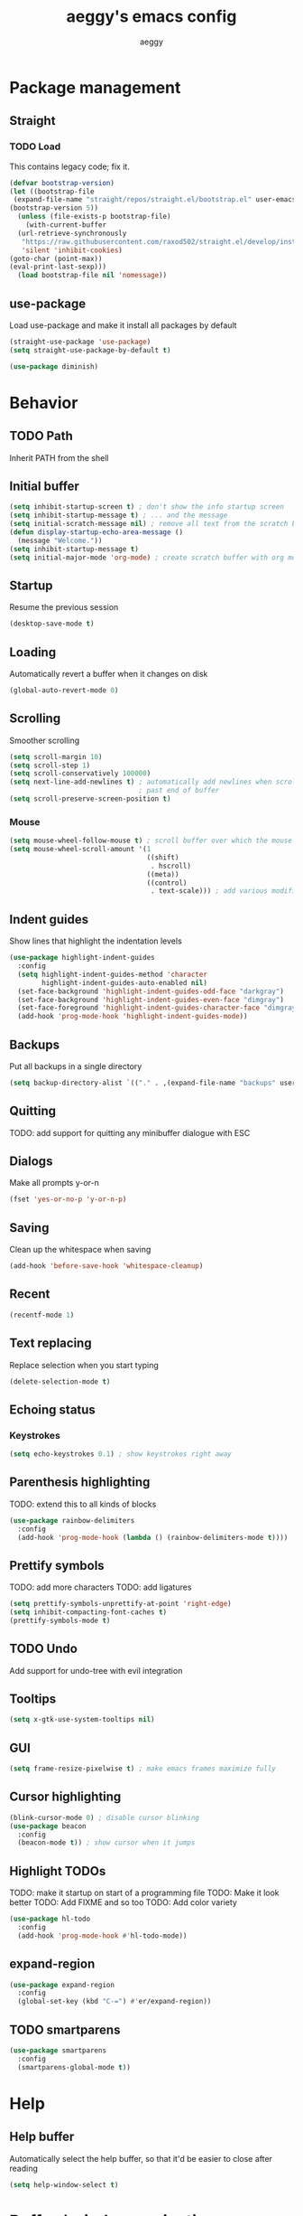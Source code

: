 #+TITLE: aeggy's emacs config
#+AUTHOR: aeggy

* Package management
** Straight
*** TODO Load
This contains legacy code; fix it.
#+begin_src emacs-lisp
  (defvar bootstrap-version)
  (let ((bootstrap-file
   (expand-file-name "straight/repos/straight.el/bootstrap.el" user-emacs-directory))
  (bootstrap-version 5))
    (unless (file-exists-p bootstrap-file)
      (with-current-buffer
    (url-retrieve-synchronously
     "https://raw.githubusercontent.com/raxod502/straight.el/develop/install.el"
     'silent 'inhibit-cookies)
  (goto-char (point-max))
  (eval-print-last-sexp)))
    (load bootstrap-file nil 'nomessage))
#+end_src
** use-package
Load use-package and make it install all packages by default
#+begin_src emacs-lisp
  (straight-use-package 'use-package)
  (setq straight-use-package-by-default t)

  (use-package diminish)
#+end_src
* Behavior
** TODO Path
Inherit PATH from the shell
** Initial buffer
#+begin_src emacs-lisp
(setq inhibit-startup-screen t) ; don't show the info startup screen
(setq inhibit-startup-message t) ; ... and the message
(setq initial-scratch-message nil) ; remove all text from the scratch buffer
(defun display-startup-echo-area-message ()
  (message "Welcome."))
(setq inhibit-startup-message t)
(setq initial-major-mode 'org-mode) ; create scratch buffer with org mode
#+end_src
** Startup
Resume the previous session
#+begin_src emacs-lisp
  (desktop-save-mode t)
#+end_src
** Loading
Automatically revert a buffer when it changes on disk
#+begin_src emacs-lisp
  (global-auto-revert-mode 0)
#+end_src
** Scrolling
Smoother scrolling
#+begin_src emacs-lisp
  (setq scroll-margin 10)
  (setq scroll-step 1)
  (setq scroll-conservatively 100000)
  (setq next-line-add-newlines t) ; automatically add newlines when scrolling
                                  ; past end of buffer
  (setq scroll-preserve-screen-position t)
#+end_src
*** Mouse
#+begin_src emacs-lisp
  (setq mouse-wheel-follow-mouse t) ; scroll buffer over which the mouse is
  (setq mouse-wheel-scroll-amount '(1
                                    ((shift)
                                     . hscroll)
                                    ((meta))
                                    ((control)
                                     . text-scale))) ; add various modifiers to scrolling
#+end_src
** Indent guides
Show lines that highlight the indentation levels
#+begin_src emacs-lisp
  (use-package highlight-indent-guides
    :config
    (setq highlight-indent-guides-method 'character
          highlight-indent-guides-auto-enabled nil)
    (set-face-background 'highlight-indent-guides-odd-face "darkgray")
    (set-face-background 'highlight-indent-guides-even-face "dimgray")
    (set-face-foreground 'highlight-indent-guides-character-face "dimgray")
    (add-hook 'prog-mode-hook 'highlight-indent-guides-mode))
#+end_src
** Backups
Put all backups in a single directory
#+begin_src emacs-lisp
  (setq backup-directory-alist `(("." . ,(expand-file-name "backups" user-emacs-directory))))
#+end_src
** Quitting
TODO: add support for quitting any minibuffer dialogue with ESC
** Dialogs
Make all prompts y-or-n
#+begin_src emacs-lisp
  (fset 'yes-or-no-p 'y-or-n-p)
#+end_src
** Saving
Clean up the whitespace when saving
#+begin_src emacs-lisp
  (add-hook 'before-save-hook 'whitespace-cleanup)
#+end_src
** Recent
#+begin_src emacs-lisp
  (recentf-mode 1)
#+end_src
** Text replacing
Replace selection when you start typing
#+begin_src emacs-lisp
  (delete-selection-mode t)
#+end_src
** Echoing status
*** Keystrokes
#+begin_src emacs-lisp
  (setq echo-keystrokes 0.1) ; show keystrokes right away
#+end_src
** Parenthesis highlighting
TODO: extend this to all kinds of blocks
#+begin_src emacs-lisp
  (use-package rainbow-delimiters
    :config
    (add-hook 'prog-mode-hook (lambda () (rainbow-delimiters-mode t))))
#+end_src
** Prettify symbols
TODO: add more characters
TODO: add ligatures
#+begin_src emacs-lisp
  (setq prettify-symbols-unprettify-at-point 'right-edge)
  (setq inhibit-compacting-font-caches t)
  (prettify-symbols-mode t)
#+end_src
** TODO Undo
Add support for undo-tree with evil integration
** Tooltips
#+begin_src emacs-lisp
  (setq x-gtk-use-system-tooltips nil)
#+end_src
** GUI
#+begin_src emacs-lisp
  (setq frame-resize-pixelwise t) ; make emacs frames maximize fully
#+end_src
** Cursor highlighting
#+begin_src emacs-lisp
  (blink-cursor-mode 0) ; disable cursor blinking
  (use-package beacon
    :config
    (beacon-mode t)) ; show cursor when it jumps
#+end_src
** Highlight TODOs
TODO: make it startup on start of a programming file
TODO: Make it look better
TODO: Add FIXME and so too
TODO: Add color variety
#+begin_src emacs-lisp
  (use-package hl-todo
    :config
    (add-hook 'prog-mode-hook #'hl-todo-mode))
#+end_src
** expand-region
#+begin_src emacs-lisp
(use-package expand-region
  :config
  (global-set-key (kbd "C-=") #'er/expand-region))
#+end_src
** TODO smartparens
#+begin_src emacs-lisp
(use-package smartparens
  :config
  (smartparens-global-mode t))
#+end_src
* Help
** Help buffer
Automatically select the help buffer, so that it'd be easier to close after reading
#+begin_src emacs-lisp
  (setq help-window-select t)
#+end_src
* Buffer / window navigation
** Ibuffer
Ibuffer provides a dired-like interface for working with buffers
#+begin_src emacs-lisp
  (global-set-key (kbd "C-x C-b") 'ibuffer)
#+end_src
** Windmove
Allow navigating windows with Shift-<key arrow>
#+begin_src emacs-lisp
  (windmove-default-keybindings)
#+end_src
** Eyebrowse
Adds workspaces
#+begin_src emacs-lisp
  (use-package eyebrowse
    :config
    (eyebrowse-mode 1))
#+end_src
** ace-window
Manipulate windows with ace
#+begin_src emacs-lisp
  (use-package ace-window
    :config
    (global-set-key (kbd "M-o") 'ace-window))
#+end_src
* Project navigation
** TODO counsel-rg
** Projectile
#+begin_src emacs-lisp
  (use-package projectile
    :diminish
    :config
    (setq projectile-completion-system 'ivy)
    (define-key projectile-mode-map (kbd "C-c p") 'projectile-command-map)
    (projectile-mode 1))

  (use-package counsel-projectile
    :after counsel projectile)
#+end_src
* Completion
** Vertico
#+begin_src emacs-lisp
(use-package selectrum
  :config
  (selectrum-mode t))
#+end_src
*** Marginalia
#+begin_src emacs-lisp
(use-package marginalia
  :config
  (marginalia-mode t))
#+end_src
*** Prescient
#+begin_src emacs-lisp
(use-package selectrum-prescient
  :config
  (selectrum-prescient-mode t))
#+end_src
** Consult
#+begin_src emacs-lisp
(use-package consult
  :bind (("C-x b" . consult-buffer)
         ("C-c m" . consult-imenu)
         ("C-x M-:" . consult-complex-command)))
(use-package consult-dir
  :bind (("C-c d" . #'consult-dir)))
(use-package consult-company
  :after (consult company))
(use-package consult-flycheck)
#+end_src
* Embark
#+begin_src emacs-lisp
(use-package embark
  :config
  (global-set-key (kbd "C-c .") #'embark-act)
  (global-set-key (kbd "C-h B") #'embark-bindings))
(use-package embark-consult
  :after (embark consult))
#+end_src
* Ivy
*** Ivy
TODO: quit minibuffer on ESC
Ivy provides vertical completion for prompts
#+begin_src emacs-lisp
  (use-package ivy
    :disabled t
    :diminish
    :config
    (ivy-mode 1)
    (global-set-key (kbd "C-c r") 'ivy-resume))
#+end_src
*** Counsel
#+begin_src emacs-lisp
  (use-package counsel
    :disabled t
    :diminish
    :after ivy
    :config
    (counsel-mode 1)

    (global-set-key (kbd "M-x") #'counsel-M-x)
    (global-set-key (kbd "C-x b") #'counsel-switch-buffer)
    (global-set-key (kbd "C-c h") #'counsel-command-history)
    (global-set-key (kbd "C-c m") #'counsel-imenu)
    (global-set-key (kbd "C-c x") #'counsel-linux-app)
    (global-set-key (kbd "C-c g") #'counsel-recentf)
    (global-set-key (kbd "<f10>") #'counsel-tmm)
    (add-hook 'eshell-mode-hook (lambda () (local-set-key (kbd "C-c h") #'counsel-esh-history))))
#+end_src
*** TODO Swiper
* Aesthetics
** Font
Use system font
#+begin_src emacs-lisp
  (set-face-attribute 'default nil :height 100)
#+end_src
** Colorscheme
#+begin_src emacs-lisp
  (use-package leuven-theme
    :config
    (load-theme 'leuven-dark t))
#+end_src
** Editor frame
Make Emacs more minimalist
#+begin_src emacs-lisp
  (scroll-bar-mode 0)
  (tool-bar-mode 0)
  (menu-bar-mode 0)
#+end_src

Add some widgets
#+begin_src emacs-lisp
  ;;(global-hl-line-mode 1)
  (column-number-mode 1)
  (size-indication-mode 1)
#+end_src
** Fringe
*** Size
#+begin_src emacs-lisp
  (set-fringe-mode 8)
#+end_src
*** EOF
FIXME: doesn't show up
#+begin_src emacs-lisp
  (use-package vi-tilde-fringe
    :config
    (global-visual-line-mode t))
#+end_src
*** TODO git gutter
** Frame title
#+begin_src emacs-lisp
  (setq-default frame-title-format "%b (%f)") ; add a bit better frame title
#+end_src
** Bell
#+begin_src emacs-lisp
  (setq ring-bell-function (lambda ()))
  (setq visible-bell nil)
#+end_src
** Line numbers
#+begin_src emacs-lisp
  (setq-default display-line-numbers-type 'relative)
  (global-display-line-numbers-mode 1)
#+end_src
** Modeline
*** clock
#+begin_src emacs-lisp
  (use-package display-time
    :no-require t
    :straight nil
    :init
    (setq display-time-24hr-format t)
    (setq display-time-day-and-date t)
    (setq display-time-default-load-average nil)
    :config
    (display-time-mode t))
#+end_src
* Org
TODO: fix speed commands
TODO: configure maintaining the ~/org/ directory
TODO: uncomment and test org-log logging
#+begin_src emacs-lisp
  ;; (setq org-use-speed-commands t)
  (setq org-startup-indented t)
  ;; (setq org-log-into-drawer t)
  ;; (setq org-log-done 'time)
  (setq org-support-shift-select t)
  ;; (setq org-directory "~/org/")
  ;; (setq org-agenda-files '("~/org/"))
#+end_src
** Evil
#+begin_src emacs-lisp
  ;; TODO: add make blocks cycleable from evil normal mode
#+end_src
** Babel
#+begin_src emacs-lisp
  (setq org-src-tab-acts-natively t)
  (setq org-src-preserve-indentation t)
#+end_src
*** Source blocks
#+begin_src emacs-lisp
  (setq org-structure-template-alist ())
  (add-to-list 'org-structure-template-alist '("e" . "src emacs-lisp"))
  (add-to-list 'org-structure-template-alist '("s" . "src sh"))
#+end_src
*** Exporting
**** HTML
Allow exporting to HTML
#+begin_src emacs-lisp
  (use-package htmlize)
#+end_src
* Evil
#+begin_src emacs-lisp
  (use-package evil
    :config
    (evil-mode t))
#+end_src
* Dired
** DWIM
#+begin_src emacs-lisp
  (setq dired-dwim-target t)
#+end_src
** Details
#+begin_src emacs-lisp
  (add-hook 'dired-mode-hook #'dired-hide-details-mode)
  (use-package dired-collapse
    :config
    (add-hook 'dired-mode-hook #'dired-collapse-mode))
  (use-package dired-subtree
    :bind (:map dired-mode-map
                (("i" . 'dired-subtree-insert)
                 ("I" . 'dired-subtree-remove))))
#+end_src
** Interacting with the outside
#+begin_src emacs-lisp
  (setq dired-auto-revert-buffer t)
#+end_src
* Terminal
** Vterm
#+begin_src emacs-lisp
  (use-package vterm
    :disabled t
    :config
    (add-to-list 'vterm-exit-functions #'kill-buffer)

    (add-hook 'vterm-mode-hook (lambda ()
                                 (display-line-numbers-mode 0))))
#+end_src
** Eshell
#+begin_src emacs-lisp
  (require 'eshell)
#+end_src
*** Decoration
#+begin_src emacs-lisp
  (add-hook 'eshell-mode-hook (lambda () (display-line-numbers-mode 0)))
#+end_src
*** Completion
#+begin_src emacs-lisp
  (add-hook 'eshell-mode-hook
            (lambda ()
              (define-key eshell-mode-map (kbd "<tab>") #'completion-at-point)
              (define-key eshell-mode-map (kbd "C-M-i") #'completion-at-point)))
#+end_src
*** Clear
Clear the eshell buffer
#+begin_src emacs-lisp
  (defun eshell/nuke ()
    "Clear the eshell buffer."
    (interactive)
    (let ((inhibit-read-only t))
      (erase-buffer)
      (eshell-send-input)
      (delete-region 1 2)))

  (add-hook 'eshell-mode-hook
            (lambda ()
              (define-key eshell-mode-map (kbd "M-l") #'eshell/nuke)))
#+end_src
*** Last
Go to the last line of the window
#+begin_src emacs-lisp
  (defun eshell/last ()
    "Clear the window"
    (interactive)
    (goto-char (point-max))
    (recenter 0))

  (add-hook 'eshell-mode-hook
            (lambda ()
              (define-key eshell-mode-map (kbd "C-l") #'eshell/last)))
#+end_src
*** TODO Backspace
Pressing backspace on an empty prompt should send the user to the previous prompt
#+begin_src emacs-lisp :tangle no
  (defun eshell--backspace ()
    (interactive)
    (if (get-char-property (- (point) 1) 'read-only)
        (eshell-previous-prompt 1)
      (backward-delete-char-untabify 'untabify)))

  (add-hook 'eshell-mode-hook
            (lambda ()
              (define-key eshell-mode-map (kbd "DEL") #'eshell--backspace)
              (define-key eshell-mode-map (kbd "<M-left>") #'eshell-previous-prompt)
              (define-key eshell-mode-map (kbd "<M-right>") #'eshell-next-prompt)))
#+end_src
*** M-x
Run emacs commands from eshell
#+begin_src emacs-lisp
  (defun eshell/run (&optional command)
    (if command
        (call-interactively (intern command))
      (error "No command")))
#+end_src
*** C-d
#+begin_src emacs-lisp
  (defun eshell-C-d () (interactive) (if (eq (point) (point-max)) (eshell-life-is-too-much) (delete-char 1)))
  (add-hook 'eshell-mode-hook (lambda () (local-set-key (kbd "C-d") 'eshell-C-d)))
#+end_src
*** View
View a file in a read-only window with syntax highlighting
**** TODO Kill buffer and window after pressing q
#+begin_src emacs-lisp
  (defun eshell/view (filename)
    (let ((opened (get-file-buffer filename))))
    (with-current-buffer (find-file-noselect filename)
      (view-mode)
      (switch-to-buffer-other-window (current-buffer))
      (local-set-key (kbd "q") #'kill-buffer-and-window)
      ()))
#+end_src
* Programming languages
** Universal
*** Indentation
#+begin_src emacs-lisp
  (setq-default tab-width 4)
  (setq-default indent-tabs-mode nil)

  (use-package aggressive-indent
    :config
    (global-aggressive-indent-mode 1))
#+end_src
*** Parenthesis
#+begin_src emacs-lisp
  (electric-pair-mode 1)
  (show-paren-mode 1)
#+end_src
*** Completion
#+begin_src emacs-lisp
  (use-package company
    :config
    (add-hook 'prog-mode-hook (lambda () (company-mode 1))))
#+end_src
**** TODO Use counsel-company
*** Error checking
TODO: Fix for elisp
#+begin_src emacs-lisp
  (use-package flycheck
    :init
    :config
    (global-flycheck-mode 0)
    (setq-default flycheck-disabled-checkers '(emacs-list-checkdoc)))
#+end_src
** Go
#+begin_src emacs-lisp
  (use-package go-mode
    :config
    (add-hook 'before-save-hook 'gofmt-before-save))
  (use-package company-go
    :after company)
#+end_src
** Web
*** TypeScript
#+begin_src emacs-lisp
  (use-package tide
    :init
    (setq typescript-indent-level 4)
    :config
    (add-hook 'typescript-mode-hook (lambda () (tide-mode 1))))
#+end_src
* Git
#+begin_src emacs-lisp
  (use-package magit
    :config
    (global-set-key (kbd "C-x g") 'magit-status))
#+end_src
** git gutter
TODO: fix showing modified lines
#+begin_src emacs-lisp
  (use-package git-gutter
    :diminish
    :config
    (global-git-gutter-mode t)
    (set-face-background 'git-gutter:modified 'nil)
    (set-face-foreground 'git-gutter:added "green4")
    (set-face-foreground 'git-gutter:deleted "red"))
#+end_src
* Text editing
** TODO multiple-cursors
Add it and make it compatible with Evil
** Olivetti
TODO: make it wider
TODO: disable line numbers
#+begin_src emacs-lisp
  (use-package olivetti)
#+end_src
** avy
#+begin_src emacs-lisp
  (use-package avy
    :config
    (global-set-key (kbd "C-:") 'avy-goto-char-timer))
#+end_src
** ace-link
#+begin_src emacs-lisp
  (use-package ace-link
    :config
    (global-set-key (kbd "C-c l") #'ace-link))
#+end_src
** TODO snippets
#+begin_src emacs-lisp
  (use-package yasnippet)
#+end_src
* Web services
** Pastebins
Easy access to pastebins
#+begin_src emacs-lisp
  (use-package webpaste)
#+end_src
* Hydras
** Install
#+begin_src emacs-lisp
  (use-package hydra)
#+end_src
** Scripts
No hydras yet
* Useful tools
** TODO Crux
#+begin_src emacs-lisp
(use-package crux)
#+end_src
** Devdocs
TODO: consider using devdocs-browser instead
#+begin_src emacs-lisp
(use-package devdocs)
#+end_src
